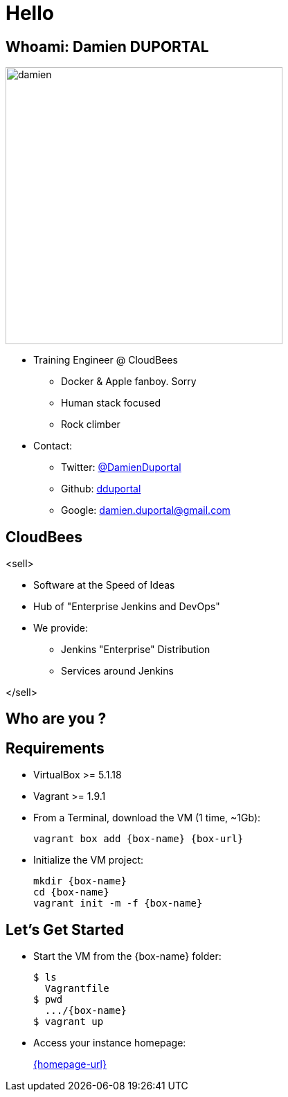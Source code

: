 
= Hello

== Whoami: Damien DUPORTAL

[.right.text-center]
image::{imagedir}/damien.jpg[height="400",float="left"]

* Training Engineer @ CloudBees
** Docker & Apple fanboy. Sorry
** Human stack focused
** Rock climber
* Contact:
** Twitter: link:https://twitter.com/DamienDuportal[@DamienDuportal]
** Github: link:https://github.com/dduportal[dduportal]
** Google: damien.duportal@gmail.com

== CloudBees

<sell>

* Software at the Speed of Ideas
* Hub of "Enterprise Jenkins and DevOps"
* We provide:
** Jenkins "Enterprise" Distribution
** Services around Jenkins

</sell>

== Who are you ?

== Requirements

* VirtualBox >= 5.1.18
* Vagrant >= 1.9.1
* From a Terminal, download the VM (1 time, ~1Gb):
+
[source,subs="attributes",bash]
----
vagrant box add {box-name} {box-url}
----

* Initialize the VM project:
+
[source,subs="attributes",bash]
----
mkdir {box-name}
cd {box-name}
vagrant init -m -f {box-name}
----


== Let's Get Started

* Start the VM from the {box-name} folder:
+
[source,subs="attributes",bash]
----
$ ls
  Vagrantfile
$ pwd
  .../{box-name}
$ vagrant up
----

* Access your instance homepage:
+
link:{homepage-url}[]
